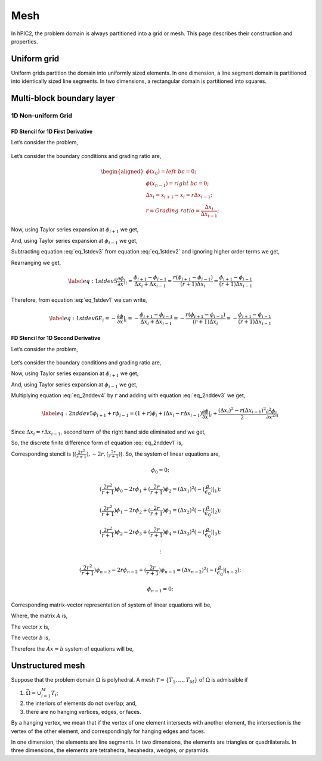 Mesh
=====

In hPIC2, the problem domain is always partitioned into a grid or mesh.
This page describes their construction and properties.

Uniform grid
------------

Uniform grids partition the domain into uniformly sized elements.
In one dimension, a line segment domain is partitioned into
identically sized line segments.
In two dimensions, a rectangular domain is partitioned into
squares.

Multi-block boundary layer
---------------------------

1D Non-uniform Grid
~~~~~~~~~~~~~~~~~~~


FD Stencil for 1D First Derivative
^^^^^^^^^^^^^^^^^^^^^^^^^^^^^^^^^^

Let’s consider the problem,


.. math:: 
   :label: eq_1stdev1

   E_i = - \frac{d\phi}{dx}|_i 



.. figure:: figures/nonuniform_mesh.png
   :alt:

Let’s consider the boundary conditions and grading ratio are,

.. math::

   \begin{aligned}
   \phi{(x_0)} = left\  bc = 0;\\
   \phi{(x_{n-1})} = right\  bc = 0;\\
   \Delta{x_i} = x_{i+1} - x_i = r\Delta{x_{i-1}};\\
   r = Grading\ ratio =\frac{\Delta{x_i}}{\Delta{x_{i-1}}};
   \end{aligned}

Now, using Taylor series expansion at :math:`\phi_{i+1}` we get,

.. math::
   :label: eq_1stdev2
   
   \phi_{i+1} = \phi_i+(\Delta x_i) \frac{\partial \phi}{\partial x}|_{i}+\frac{\Delta x_i^2}{2!}\frac{\partial^2\phi}{\partial x^2}|_i +......

And, using Taylor series expansion at :math:`\phi_{i-1}` we get,

.. math::
   :label: eq_1stdev3

   \phi_{i-1} = \phi_i-(\Delta x_{i-1}) \frac{\partial \phi}{\partial x}|_{i}+\frac{\Delta x_{i-1}^2}{2!}\frac{\partial^2\phi}{\partial x^2}|_i -......

Subtracting equation :eq:`eq_1stdev3` from equation :eq:`eq_1stdev2` and ignoring higher order terms we get,

.. math::
   :label: eq_1stdev4

   \phi_{i+1}-\phi_{i-1} = (\Delta x_i + \Delta x_{i-1})\frac{\partial \phi}{\partial x}|_{i}

Rearranging we get,

.. math::
   \label{eq:1stdev5}
   \frac {\partial \phi}{\partial x}|_i = \frac{\phi_{i+1}-\phi_{i-1}}{\Delta x_i + \Delta x_{i-1}} = \frac{r(\phi_{i+1}-\phi_{i-1})}{(r+1)\Delta x_i} = \frac{\phi_{i+1}-\phi_{i-1}}{(r+1)\Delta x_{i-1}}

Therefore, from equation :eq:`eq_1stdev1` we can write,

.. math::
   \label{eq:1stdev6}
   E_i = - \frac {\partial \phi}{\partial x}|_i = - \frac{\phi_{i+1}-\phi_{i-1}}{\Delta x_i + \Delta x_{i-1}} = - \frac{r(\phi_{i+1}-\phi_{i-1})}{(r+1)\Delta x_i} = - \frac{\phi_{i+1}-\phi_{i-1}}{(r+1)\Delta x_{i-1}}

FD Stencil for 1D Second Derivative
^^^^^^^^^^^^^^^^^^^^^^^^^^^^^^^^^^^

Let’s consider the problem,

.. math:: 
   :label: eq_2nddev1

   \nabla^2 \phi(x) = - \frac{\rho}{\epsilon_0}

.. figure:: figures/nonuniform_mesh.png
   :alt:

Let’s consider the boundary conditions and grading ratio are,

.. math::
   :label: eq_2nddev2

   \begin{aligned}
   \phi{(x_0)} = left\  bc = 0;\\
   \phi{(x_{n-1})} = right\  bc = 0;\\
   \Delta{x_i} = x_{i+1} - x_i = r\Delta{x_{i-1}};\\
   r = Grading\ ratio =\frac{\Delta{x_i}}{\Delta{x_{i-1}}};
   \end{aligned}

Now, using Taylor series expansion at :math:`\phi_{i+1}` we get,

.. math::
   :label: eq_2nddev3

   \phi_{i+1} = \phi_i+(\Delta x_i) \frac{\partial \phi}{\partial x}|_{i}+\frac{\Delta x_i^2}{2!}\frac{\partial^2\phi}{\partial x^2}|_i + \frac{\Delta x_i^3}{3!}\frac{\partial^3\phi}{\partial x^3}|_i + ......

And, using Taylor series expansion at :math:`\phi_{i-1}` we get,

.. math::
   :label: eq_2nddev4

   \phi_{i-1} = \phi_i-(\Delta x_{i-1}) \frac{\partial \phi}{\partial x}|_{i}+\frac{\Delta x_{i-1}^2}{2!}\frac{\partial^2\phi}{\partial x^2}|_i - \frac{\Delta x_{i-1}^3}{3!}\frac{\partial^3\phi}{\partial x^3}|_i + ......

Multiplying equation :eq:`eq_2nddev4` by :math:`r` and adding with equation :eq:`eq_2nddev3` we get,

.. math::
   \label{eq:2nddev5}
   \phi_{i+1}+r\phi_{i-1} = (1+r)\phi_i+(\Delta x_i - r\Delta x_{i-1})\frac{\partial \phi}{\partial x}|_{i} +\frac{(\Delta x_i)^2 - r(\Delta x_{i-1})^2}{2}\frac{\partial^2\phi}{\partial x^2}|_i

Since :math:`\Delta{x_i} = r\Delta{x_{i-1}}`, second term of the right
hand side eliminated and we get,

.. math::
   :label: eq_2nddev6

   \phi_{i+1}+r\phi_{i-1} = (1+r)\phi_i+\frac{(\Delta x_i)^2 - r(\Delta x_{i-1})^2}{2}\frac{\partial^2\phi}{\partial x^2}|_i
.. math::
   :label: eq_2nddev7

   => r\phi_{i-1}-(r+1)\phi_i+\phi_{i+1} = \frac{(\Delta x_i)^2 - r(\frac{\Delta x_{i}}{r})^2}{2}\frac{\partial^2\phi}{\partial x^2}|_i
.. math::
   :label: eq_2nddev8

   => r\phi_{i-1}-(r+1)\phi_i+\phi_{i+1} = \frac{(\Delta x_i)^2 - \frac{(\Delta x_{i})^2}{r}}{2}\frac{\partial^2\phi}{\partial x^2}|_i
.. math::
   :label: eq_2nddev9

   => \frac{\partial^2\phi}{\partial x^2}|_i = \frac{r\phi_{i-1}-(r+1)\phi_i+\phi_{i+1}}{(\frac{r+1}{2r})(\Delta x_i)^2}
.. math::
   :label: eq_2nddev10

   => \frac{\partial^2\phi}{\partial x^2}|_i = \frac{(\frac{2r^2}{r+1})\phi_{i-1}-2r\phi_i+(\frac{2r}{r+1})\phi_{i+1}}{(\Delta x_i)^2}

So, the discrete finite difference form of equation :eq:`eq_2nddev1` is,

.. math::
   :label: eq_2nddev11

   => \frac{\partial^2\phi}{\partial x^2}|_i = \frac{(\frac{2r^2}{r+1})\phi_{i-1}-2r\phi_i+(\frac{2r}{r+1})\phi_{i+1}}{(\Delta x_i)^2} = -(\frac{\rho}{\epsilon_0})_i

Corresponding stencil is (:math:`(\frac{2r^2}{r+1}), -2r, (\frac{2r}{r+1})`). So, the system of linear equations are,

.. math:: \phi_0 = 0;
.. math:: (\frac{2r^2}{r+1})\phi_0-2r\phi_1+(\frac{2r}{r+1})\phi_2 = (\Delta x_1)^2 (-(\frac{\rho}{\epsilon_0})|_1);
.. math:: (\frac{2r^2}{r+1})\phi_1-2r\phi_2+(\frac{2r}{r+1})\phi_3 = (\Delta x_2)^2 (-(\frac{\rho}{\epsilon_0})|_2);
.. math:: (\frac{2r^2}{r+1})\phi_2-2r\phi_3+(\frac{2r}{r+1})\phi_4 = (\Delta x_3)^2 (-(\frac{\rho}{\epsilon_0})|_3);
.. math:: \vdots
.. math:: (\frac{2r^2}{r+1})\phi_{n-3}-2r\phi_{n-2}+(\frac{2r}{r+1})\phi_{n-1} = (\Delta x_{n-2})^2 (-(\frac{\rho}{\epsilon_0})|_{n-2});
.. math:: \phi_{n-1} = 0;

Corresponding matrix-vector representation of system of linear equations will be,

.. math::
   :label: eq_2nddev19

   Ax = b

Where, the matrix :math:`A` is,

.. math::
   :label: eq_2nddev20

   A = \begin{vmatrix}
   1&0&0&0&..&..&..&0\\
   \frac{2r^2}{(r+1)}&-2r&\frac{2r}{r+1}&0&0&..&..&..\\
   0&\frac{2r^2}{(r+1)}&-2r&\frac{2r}{r+1}&0&..&..&..\\
   ..&..&..&..&..&..&..&..\\
   ..&..&..&..&..&..&..&..\\
   0&..&..&..&..&\frac{2r^2}{(r+1)}&-2r&\frac{2r}{r+1}\\
   0&0&..&..&..&..&0&1\\
   \end{vmatrix}

The vector :math:`x` is,

.. math::
   :label: eq_2nddev21

   x = \begin{vmatrix}
   \phi_0\\
   \phi_1\\
   \phi_2\\
   ..\\
   ..\\
   \phi_{n-2}\\
   \phi_{n-1}
   \end{vmatrix}

The vector :math:`b` is,

.. math::
   :label: eq_2nddev22

   b = \begin{vmatrix}
   0\\
   -((\Delta x_1)^2 (\frac{\rho}{\epsilon_0})_1)\\
   -((\Delta x_2)^2 (\frac{\rho}{\epsilon_0})_2)\\
   ..\\
   ..\\
   -((\Delta x_{n-2})^2 (\frac{\rho}{\epsilon_0})_{n-2})\\
   0
   \end{vmatrix} + \begin{vmatrix}
   left \ bc\\
   0\\
   0\\
   ..\\
   ..\\
   0\\
   right \ bc
   \end{vmatrix}

.. math::
   :label: eq_2nddev23

   => b = \begin{vmatrix}
   left \ bc\\
   -((\Delta x_1)^2 (\frac{\rho}{\epsilon_0})_1)\\
   -((\Delta x_2)^2 (\frac{\rho}{\epsilon_0})_2)\\
   ..\\
   ..\\
   -((\Delta x_{n-2})^2 (\frac{\rho}{\epsilon_0})_{n-2})\\
   right \ bc
   \end{vmatrix}

Therefore the :math:`Ax = b` system of equations will be,

.. math::
   :label: eq_2nddev24

   \begin{vmatrix}
   1&0&0&0&..&..&..&0\\
   \frac{2r^2}{(r+1)}&-2r&\frac{2r}{r+1}&0&0&..&..&..\\
   0&\frac{2r^2}{(r+1)}&-2r&\frac{2r}{r+1}&0&..&..&..\\
   ..&..&..&..&..&..&..&..\\
   ..&..&..&..&..&..&..&..\\
   0&..&..&..&..&\frac{2r^2}{(r+1)}&-2r&\frac{2r}{r+1}\\
   0&0&..&..&..&..&0&1\\
   \end{vmatrix}
   \begin{vmatrix}
   \phi_0\\
   \phi_1\\
   \phi_2\\
   ..\\
   ..\\
   \phi_{n-2}\\
   \phi_{n-1}
   \end{vmatrix} = \begin{vmatrix}
   left \ bc\\
   -((\Delta x_1)^2 (\frac{\rho}{\epsilon_0})_1)\\
   -((\Delta x_2)^2 (\frac{\rho}{\epsilon_0})_2)\\
   ..\\
   ..\\
   -((\Delta x_{n-2})^2 (\frac{\rho}{\epsilon_0})_{n-2})\\
   right \ bc
   \end{vmatrix}


Unstructured mesh
-----------------

Suppose that the problem domain :math:`\Omega` is polyhedral.
A mesh :math:`\mathcal{T} = \{ T_1, \ldots, T_M \}`
of :math:`\Omega` is admissible if

#. :math:`\bar{\Omega} = \cup_{i=1}^M T_i`;
#. the interiors of elements do not overlap; and,
#. there are no hanging vertices, edges, or faces.

By a hanging vertex, we mean that if the vertex of one element intersects with
another element,
the intersection is the vertex of the other element,
and correspondingly for hanging edges and faces.

In one dimension, the elements are line segments.
In two dimensions, the elements are triangles or quadrilaterals.
In three dimensions, the elements are tetrahedra, hexahedra, wedges, or pyramids.
